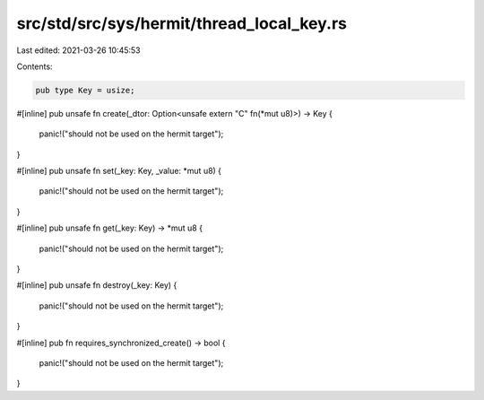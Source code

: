 src/std/src/sys/hermit/thread_local_key.rs
==========================================

Last edited: 2021-03-26 10:45:53

Contents:

.. code-block:: rs

    pub type Key = usize;

#[inline]
pub unsafe fn create(_dtor: Option<unsafe extern "C" fn(*mut u8)>) -> Key {
    panic!("should not be used on the hermit target");
}

#[inline]
pub unsafe fn set(_key: Key, _value: *mut u8) {
    panic!("should not be used on the hermit target");
}

#[inline]
pub unsafe fn get(_key: Key) -> *mut u8 {
    panic!("should not be used on the hermit target");
}

#[inline]
pub unsafe fn destroy(_key: Key) {
    panic!("should not be used on the hermit target");
}

#[inline]
pub fn requires_synchronized_create() -> bool {
    panic!("should not be used on the hermit target");
}


